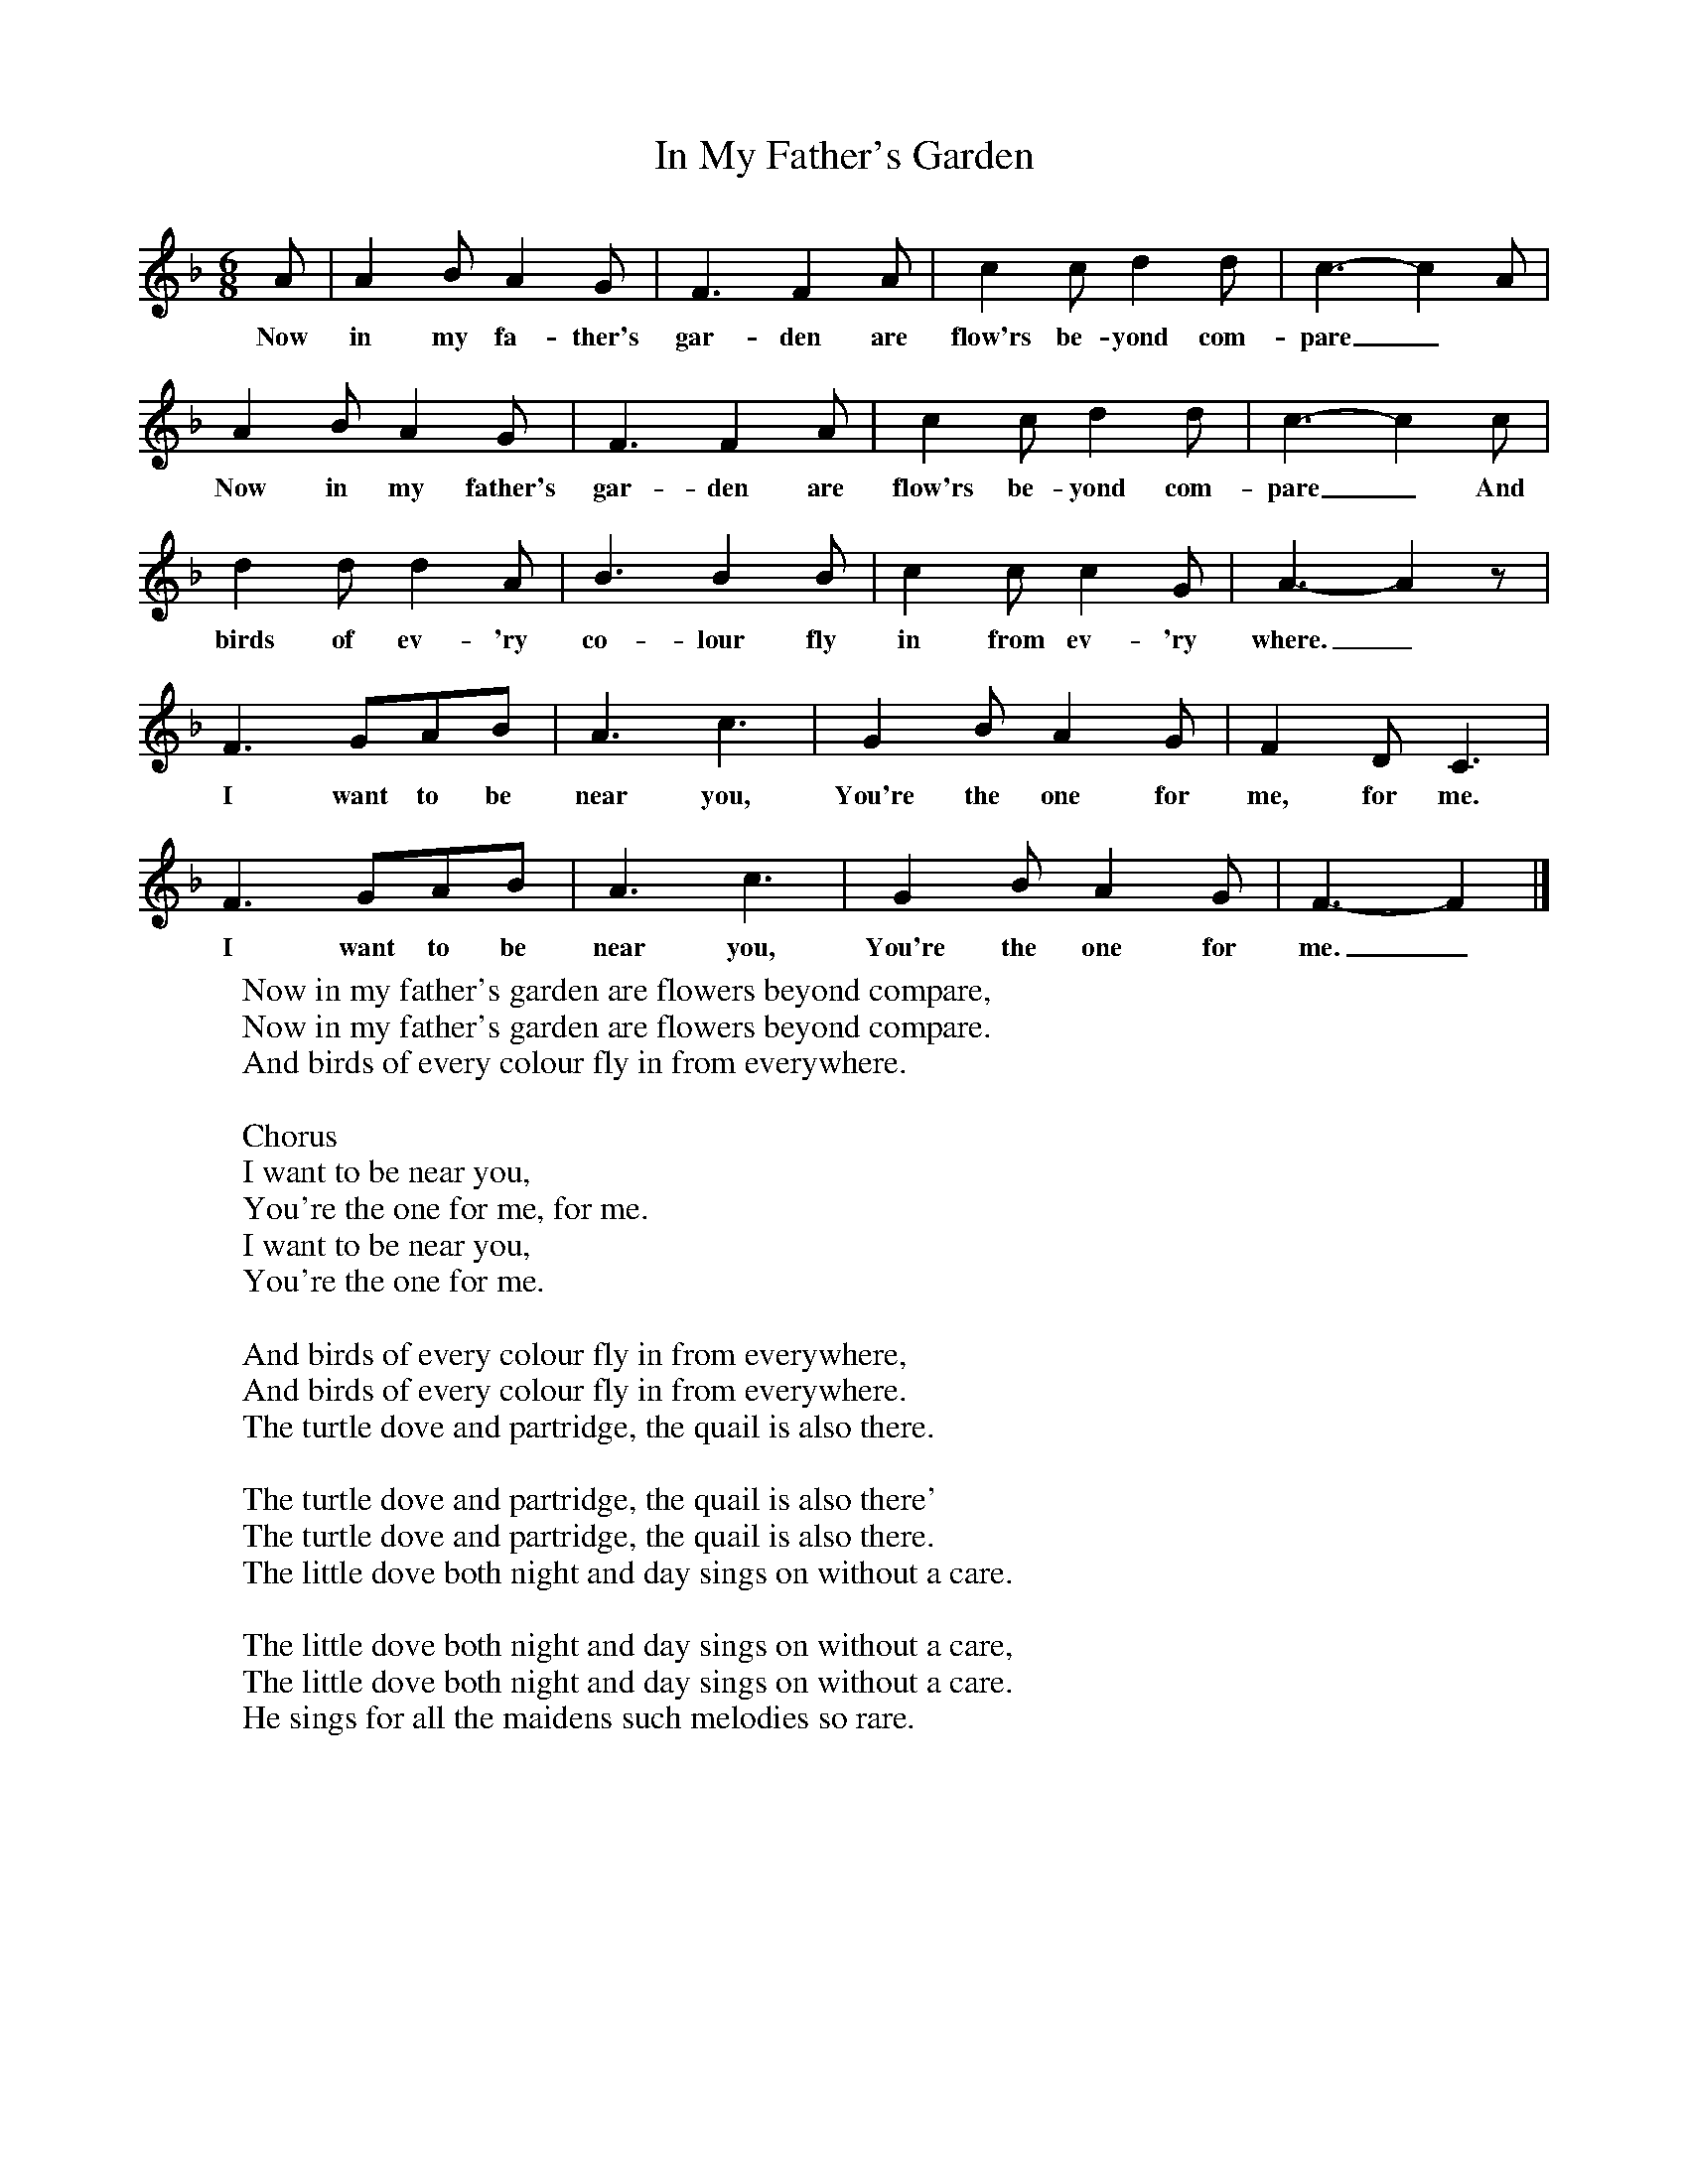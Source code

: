 X:1
T:In My Father's Garden
B:Singing Together, Summer 1978, BBC Publications
F:http://www.folkinfo.org/songs
M:6/8
K:F
A|A2 B A2 G|F3 F2 A|c2 c d2 d|c3-c2 A|
w:Now in my fa-ther's gar-den are flow'rs be-yond com-pare_
A2 B A2 G|F3 F2 A|c2 c d2 d|c3-c2 c|
w:Now in my father's gar-den are flow'rs be-yond com-pare_ And
d2 d d2 A|B3 B2 B|c2 c c2 G|A3-A2 z|
w:birds of ev-'ry co-lour fly in from ev-'ry where._
F3 GAB|A3 c3|G2 B A2 G|F2 D C3|
w:I want to be near you, You're the one for me, for me.
F3 GAB|A3 c3|G2 B A2 G|F3-F2|]
w:I want to be near you, You're the one for me._
W:Now in my father's garden are flowers beyond compare,
W:Now in my father's garden are flowers beyond compare.
W:And birds of every colour fly in from everywhere.
W:
W:Chorus
W:I want to be near you,
W:You're the one for me, for me.
W:I want to be near you,
W:You're the one for me.
W:
W:And birds of every colour fly in from everywhere,
W:And birds of every colour fly in from everywhere.
W:The turtle dove and partridge, the quail is also there.
W:
W:The turtle dove and partridge, the quail is also there'
W:The turtle dove and partridge, the quail is also there.
W:The little dove both night and day sings on without a care.
W:
W:The little dove both night and day sings on without a care,
W:The little dove both night and day sings on without a care.
W:He sings for all the maidens such melodies so rare.
W:

